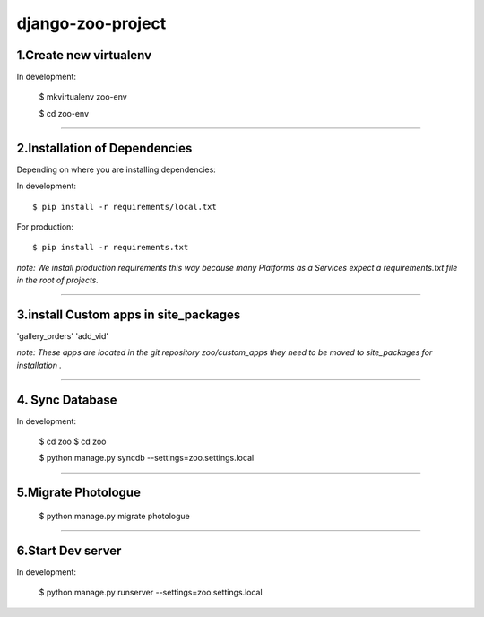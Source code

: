 ========================
django-zoo-project
========================

1.Create new virtualenv
=============================

In development:

    $ mkvirtualenv zoo-env

    $ cd zoo-env

=============================

2.Installation of Dependencies
=============================

Depending on where you are installing dependencies:

In development::

    $ pip install -r requirements/local.txt

For production::

    $ pip install -r requirements.txt

*note: We install production requirements this way because many Platforms as a
Services expect a requirements.txt file in the root of projects.*

========================

3.install Custom apps in site_packages
=============================

'gallery_orders'
'add_vid'

*note: These apps are located in the git repository zoo/custom_apps they need to be moved to site_packages for installation .*

========================

4. Sync Database
=============================

In development:

    $ cd zoo
    $ cd zoo

    $ python manage.py syncdb --settings=zoo.settings.local

========================

5.Migrate Photologue
=============================

    $ python manage.py migrate photologue

========================

6.Start Dev server
=============================

In development:

    $ python manage.py runserver --settings=zoo.settings.local




